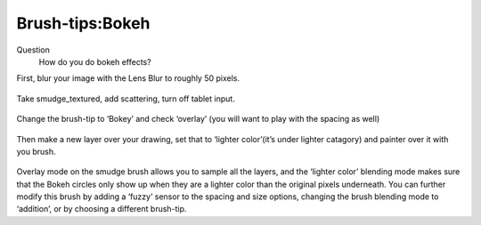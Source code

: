 Brush-tips:Bokeh
================

Question
    How do you do bokeh effects?

First, blur your image with the Lens Blur to roughly 50 pixels.

.. figure:: images/brush-tips_bokeh/Krita-brushtips-bokeh_01.png
   :alt: images/brush-tips_bokeh/Krita-brushtips-bokeh_01.png
   :align: center

Take smudge\_textured, add scattering, turn off tablet input.

.. figure:: images/brush-tips_bokeh/Krita-brushtips-bokeh_02.png
   :alt: images/brush-tips_bokeh/Krita-brushtips-bokeh_02.png
   :align: center

Change the brush-tip to ‘Bokey’ and
check ‘overlay’ (you will want to play with the spacing as well)

.. figure:: images/brush-tips_bokeh/Krita-brushtips-bokeh_03.png
   :alt: images/brush-tips_bokeh/Krita-brushtips-bokeh_03.png
   :align: center

Then make a new layer over your drawing,
set that to ‘lighter color’(it’s under lighter catagory) and painter
over it with you brush.

.. figure:: images/brush-tips_bokeh/Krita-brushtips-bokeh_04.png
   :alt: images/brush-tips_bokeh/Krita-brushtips-bokeh_04.png
   :align: center

Overlay mode on the smudge brush allows
you to sample all the layers, and the ‘lighter color’ blending mode
makes sure that the Bokeh circles only show up when they are a lighter
color than the original pixels underneath. You can further modify this
brush by adding a ‘fuzzy’ sensor to the spacing and size options,
changing the brush blending mode to ‘addition’, or by choosing a
different brush-tip.

